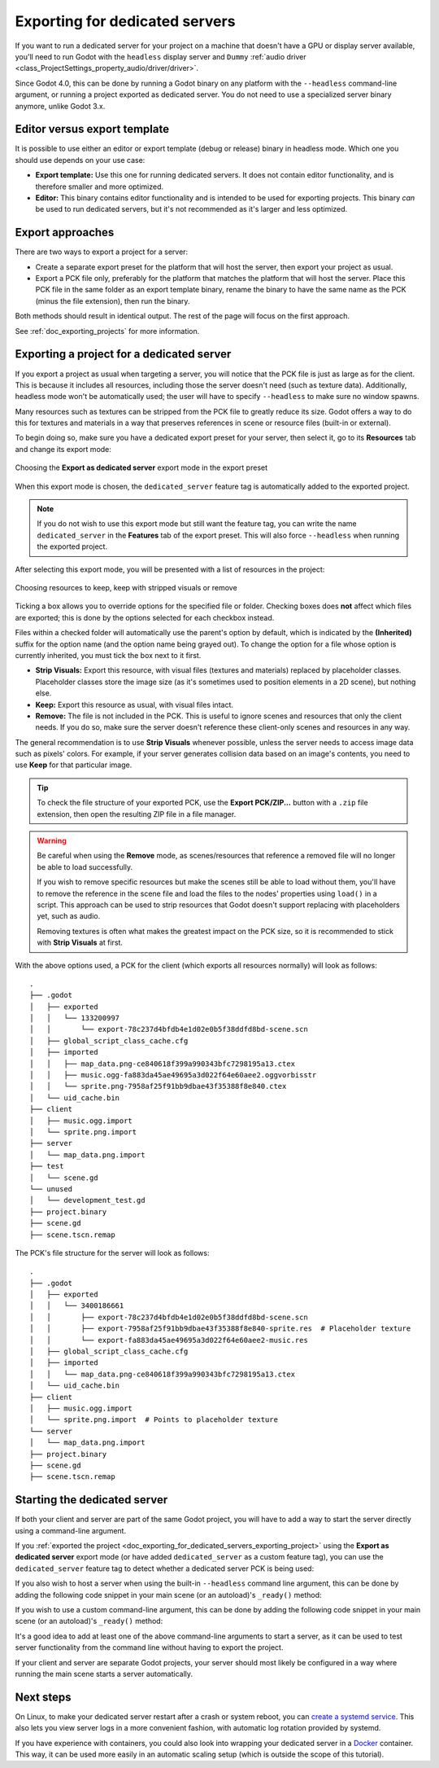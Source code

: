.. _doc_exporting_for_dedicated_servers:

Exporting for dedicated servers
===============================

If you want to run a dedicated server for your project on a machine that doesn't
have a GPU or display server available, you'll need to run Godot with the ``headless``
display server and ``Dummy`` :ref:`audio driver <class_ProjectSettings_property_audio/driver/driver>`.

Since Godot 4.0, this can be done by running a Godot binary on any platform with
the ``--headless`` command-line argument, or running a project exported as
dedicated server. You do not need to use a specialized server binary anymore,
unlike Godot 3.x.

Editor versus export template
-----------------------------

It is possible to use either an editor or export template (debug or release)
binary in headless mode. Which one you should use depends on your use case:

- **Export template:** Use this one for running dedicated servers. It does not
  contain editor functionality, and is therefore smaller and more optimized.
- **Editor:** This binary contains editor functionality and is intended to be
  used for exporting projects. This binary *can* be used to run dedicated
  servers, but it's not recommended as it's larger and less optimized.

Export approaches
-----------------

There are two ways to export a project for a server:

- Create a separate export preset for the platform that will host the server, then
  export your project as usual.
- Export a PCK file only, preferably for the platform that matches the platform
  that will host the server. Place this PCK file in the same folder as an export
  template binary, rename the binary to have the same name as the PCK (minus the
  file extension), then run the binary.

Both methods should result in identical output. The rest of the page will focus
on the first approach.

See :ref:`doc_exporting_projects` for more information.

.. _doc_exporting_for_dedicated_servers_exporting_project:

Exporting a project for a dedicated server
------------------------------------------

If you export a project as usual when targeting a server, you will notice that
the PCK file is just as large as for the client. This is because it includes all
resources, including those the server doesn't need (such as texture data).
Additionally, headless mode won't be automatically used; the user will have to
specify ``--headless`` to make sure no window spawns.

Many resources such as textures can be stripped from the PCK file to greatly
reduce its size. Godot offers a way to do this for textures and materials in a way
that preserves references in scene or resource files (built-in or external).

To begin doing so, make sure you have a dedicated export preset for your server,
then select it, go to its **Resources** tab and change its export mode:

.. figure:: img/exporting_for_dedicated_servers_export_mode.webp
   :align: center
   :alt: Choosing the **Export as dedicated server** export mode in the export preset

   Choosing the **Export as dedicated server** export mode in the export preset

When this export mode is chosen, the ``dedicated_server`` feature tag is
automatically added to the exported project.

.. note::

    If you do not wish to use this
    export mode but still want the feature tag, you can write the name
    ``dedicated_server`` in the **Features** tab of the export preset.
    This will also force ``--headless`` when running the exported project.

After selecting this export mode, you will be presented with a list of resources
in the project:

.. figure:: img/exporting_for_dedicated_servers_export_resources.webp
   :align: center
   :alt: Choosing resources to keep, keep with stripped visuals or remove

   Choosing resources to keep, keep with stripped visuals or remove

Ticking a box allows you to override options for the specified file or folder.
Checking boxes does **not** affect which files are exported; this is done by the
options selected for each checkbox instead.

Files within a checked folder will automatically use the parent's option by
default, which is indicated by the **(Inherited)** suffix for the option name
(and the option name being grayed out). To change the option for a file whose
option is currently inherited, you must tick the box next to it first.

- **Strip Visuals:** Export this resource, with visual files (textures and materials)
  replaced by placeholder classes. Placeholder classes store the image size
  (as it's sometimes used to position elements in a 2D scene), but nothing else.
- **Keep:** Export this resource as usual, with visual files intact.
- **Remove:** The file is not included in the PCK. This is useful to ignore
  scenes and resources that only the client needs. If you do so, make sure the
  server doesn't reference these client-only scenes and resources in any way.

The general recommendation is to use **Strip Visuals** whenever possible, unless
the server needs to access image data such as pixels' colors. For example, if
your server generates collision data based on an image's contents, you need to
use **Keep** for that particular image.

.. tip::

    To check the file structure of your exported PCK, use the **Export
    PCK/ZIP...** button with a ``.zip`` file extension, then open the resulting
    ZIP file in a file manager.

.. warning::

    Be careful when using the **Remove** mode, as scenes/resources that reference
    a removed file will no longer be able to load successfully.

    If you wish to remove specific resources but make the scenes still be able
    to load without them, you'll have to remove the reference in the scene file
    and load the files to the nodes' properties using ``load()`` in a script.
    This approach can be used to strip resources that Godot doesn't support
    replacing with placeholders yet, such as audio.

    Removing textures is often what makes the greatest impact on the PCK size,
    so it is recommended to stick with **Strip Visuals** at first.

With the above options used, a PCK for the client (which exports all resources
normally) will look as follows:

.. highlight:: none

::

    .
    ├── .godot
    │   ├── exported
    │   │   └── 133200997
    │   │       └── export-78c237d4bfdb4e1d02e0b5f38ddfd8bd-scene.scn
    │   ├── global_script_class_cache.cfg
    │   ├── imported
    │   │   ├── map_data.png-ce840618f399a990343bfc7298195a13.ctex
    │   │   ├── music.ogg-fa883da45ae49695a3d022f64e60aee2.oggvorbisstr
    │   │   └── sprite.png-7958af25f91bb9dbae43f35388f8e840.ctex
    │   └── uid_cache.bin
    ├── client
    │   ├── music.ogg.import
    │   └── sprite.png.import
    ├── server
    │   └── map_data.png.import
    ├── test
    │   └── scene.gd
    └── unused
    │   └── development_test.gd
    ├── project.binary
    ├── scene.gd
    ├── scene.tscn.remap

The PCK's file structure for the server will look as follows:

.. highlight:: none

::

    .
    ├── .godot
    │   ├── exported
    │   │   └── 3400186661
    │   │       ├── export-78c237d4bfdb4e1d02e0b5f38ddfd8bd-scene.scn
    │   │       ├── export-7958af25f91bb9dbae43f35388f8e840-sprite.res  # Placeholder texture
    │   │       └── export-fa883da45ae49695a3d022f64e60aee2-music.res
    │   ├── global_script_class_cache.cfg
    │   ├── imported
    │   │   └── map_data.png-ce840618f399a990343bfc7298195a13.ctex
    │   └── uid_cache.bin
    ├── client
    │   ├── music.ogg.import
    │   └── sprite.png.import  # Points to placeholder texture
    └── server
    │   └── map_data.png.import
    ├── project.binary
    ├── scene.gd
    ├── scene.tscn.remap

Starting the dedicated server
-----------------------------

If both your client and server are part of the same Godot project, you will have
to add a way to start the server directly using a command-line argument.

If you :ref:`exported the project <doc_exporting_for_dedicated_servers_exporting_project>`
using the **Export as dedicated server** export mode (or have added
``dedicated_server`` as a custom feature tag), you can use the ``dedicated_server``
feature tag to detect whether a dedicated server PCK is being used:

.. tabs::
 .. code-tab:: gdscript

    # Note: Feature tags are case-sensitive.
    if OS.has_feature("dedicated_server"):
        # Run your server startup code here...
        pass

 .. code-tab:: csharp

    // Note: Feature tags are case-sensitive.
    if (OS.HasFeature("dedicated_server"))
    {
        // Run your server startup code here...
    }

If you also wish to host a server when using the built-in ``--headless`` command
line argument, this can be done by adding the following code snippet in your
main scene (or an autoload)'s ``_ready()`` method:

.. tabs::
 .. code-tab:: gdscript

    if DisplayServer.get_name() == "headless":
        # Run your server startup code here...
        #
        # Using this check, you can start a dedicated server by running
        # a Godot binary (editor or export template) with the `--headless`
        # command-line argument.
        pass

 .. code-tab:: csharp

    using System.Linq;

    if (DisplayServer.GetName() == "headless")
    {
        // Run your server startup code here...
        //
        // Using this check, you can start a dedicated server by running
        // a Godot binary (editor or export template) with the `--headless`
        // command-line argument.
    }

If you wish to use a custom command-line argument, this can be done by adding
the following code snippet in your main scene (or an autoload)'s ``_ready()``
method:

.. tabs::
 .. code-tab:: gdscript

    if "--server" in OS.get_cmdline_user_args():
        # Run your server startup code here...
        #
        # Using this check, you can start a dedicated server by running
        # a Godot binary (editor or export template) with the `--server`
        # command-line argument.
        pass

 .. code-tab:: csharp

    using System.Linq;

    if (OS.GetCmdlineUserArgs().Contains("--server"))
    {
        // Run your server startup code here...
        //
        // Using this check, you can start a dedicated server by running
        // a Godot binary (editor or export template) with the `--server`
        // command-line argument.
    }

It's a good idea to add at least one of the above command-line arguments to
start a server, as it can be used to test server functionality from the command
line without having to export the project.

If your client and server are separate Godot projects, your server should most
likely be configured in a way where running the main scene starts a server
automatically.

Next steps
----------

On Linux, to make your dedicated server restart after a crash or system reboot,
you can
`create a systemd service <https://medium.com/@benmorel/creating-a-linux-service-with-systemd-611b5c8b91d6>`__.
This also lets you view server logs in a more convenient fashion, with automatic
log rotation provided by systemd.

If you have experience with containers, you could also look into wrapping your
dedicated server in a `Docker <https://www.docker.com/>`__ container. This way,
it can be used more easily in an automatic scaling setup (which is outside the
scope of this tutorial).
